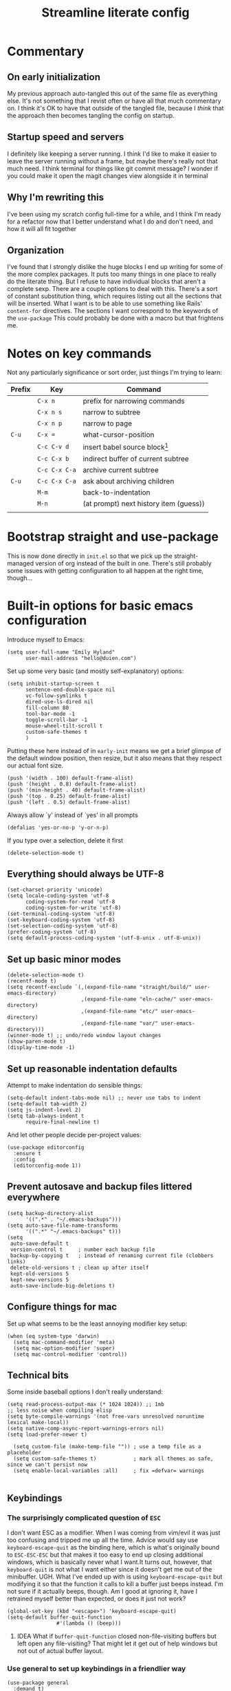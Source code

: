 #+title: Streamline literate config
#+startup: show2levels
#+ARCHIVE: ~/Org/archive.org::* From %s

* Commentary
:PROPERTIES:
:visibility: folded
:END:
** On early initialization
My previous approach auto-tangled this out of the same file as everything else. It's not something that I revist often or have all that much commentary on. I think it's OK to have that outside of the tangled file, because I /think/ that the approach then becomes tangling the config on startup.
** Startup speed and servers
I definitely like keeping a server running. I think I'd like to make it easier to leave the server running without a frame, but maybe there's really not that much need.
I think terminal for things like git commit message? I wonder if you could make it open the magit changes view alongside it in terminal
** Why I'm rewriting this
I've been using my scratch config full-time for a while, and I think I'm ready for a refactor now that I better understand what I do and don't need, and how it will all fit together
** Organization
I've found that I strongly dislike the huge blocks I end up writing for some of the more  complex packages. It puts too many things in one place to really do the literate thing. But I refuse to have individual blocks that aren't a complete sexp.
There are a couple options to deal with this. There's a sort of constant substitution thing, which requires listing out all the sections that will be inserted. What I want is to be able to use something like Rails' ~content-for~ directives. The sections I want correspond to the keywords of the ~use-package~ 
This could probably be done with a macro but that frightens me.
* Notes on key commands
:PROPERTIES:
:visibility: all
:END:
Not any particularly significance or sort order, just things I'm trying to learn:
| Prefix | Key           | Command                                |
|--------+---------------+----------------------------------------|
|        | =C-x n=       | prefix for narrowing commands          |
|        | =C-x n s=     | narrow to subtree                      |
|        | =C-x n p=     | narrow to page                         |
| =C-u=  | =C-x ==       | what-cursor-position                   |
|--------+---------------+----------------------------------------|
|        | =C-c C-v d=   | insert babel source block[fn:1]        |
|        | =C-c C-x b=   | indirect buffer of current subtree     |
|        | =C-c C-x C-a= | archive current subtree                |
| =C-u=  | =C-c C-x C-a= | ask about archiving children           |
|--------+---------------+----------------------------------------|
|        | =M-m=         | back-to-indentation                    |
|        | =M-n=         | (at prompt) next history item (guess)) |
|        |               |                                        |

* Bootstrap straight and use-package
This is now done directly in =init.el= so that we pick up the straight-managed version of org instead of the built in one. There's still probably some issues with getting configuration to all happen at the right time, though...
* Built-in options for basic emacs configuration
Introduce myself to Emacs:
#+begin_src elisp
(setq user-full-name "Emily Hyland"
      user-mail-address "hello@duien.com")
#+end_src

Set up some very basic (and mostly self-explanatory) options:
#+begin_src elisp
(setq inhibit-startup-screen t
      sentence-end-double-space nil
      vc-follow-symlinks t
      dired-use-ls-dired nil
      fill-column 80
      tool-bar-mode -1
      toggle-scroll-bar -1
      mouse-wheel-tilt-scroll t
      custom-safe-themes t
      )
#+end_src

Putting these here instead of in =early-init= means we get a brief glimpse of the default window position, then resize, but it also means that they respect our actual font size.
#+begin_src elisp
(push '(width . 100) default-frame-alist)
(push '(height . 0.8) default-frame-alist)
(push '(min-height . 40) default-frame-alist)
(push '(top . 0.25) default-frame-alist)
(push '(left . 0.5) default-frame-alist)
#+end_src

Always allow `y' instead of `yes' in all prompts
#+begin_src elisp
(defalias 'yes-or-no-p 'y-or-n-p)
#+end_src

If you type over a selection, delete it first
#+begin_src elisp
(delete-selection-mode t)
#+end_src
** Everything should always be UTF-8
#+begin_src elisp
(set-charset-priority 'unicode)
(setq locale-coding-system 'utf-8
      coding-system-for-read 'utf-8
      coding-system-for-write 'utf-8)
(set-terminal-coding-system 'utf-8)
(set-keyboard-coding-system 'utf-8)
(set-selection-coding-system 'utf-8)
(prefer-coding-system 'utf-8)
(setq default-process-coding-system '(utf-8-unix . utf-8-unix))
#+end_src
** Set up basic minor modes
#+begin_src elisp
(delete-selection-mode t)
(recentf-mode t)
(setq recentf-exclude `(,(expand-file-name "straight/build/" user-emacs-directory)
                        ,(expand-file-name "eln-cache/" user-emacs-directory)
                        ,(expand-file-name "etc/" user-emacs-directory)
                        ,(expand-file-name "var/" user-emacs-directory)))
(winner-mode t) ;; undo/redo window layout changes
(show-paren-mode t)
(display-time-mode -1)
#+end_src
** Set up reasonable indentation defaults
Attempt to make indentation do sensible things:
#+begin_src elisp
(setq-default indent-tabs-mode nil) ;; never use tabs to indent
(setq-default tab-width 2)
(setq js-indent-level 2)
(setq tab-always-indent t
      require-final-newline t)
#+end_src

And let other people decide per-project values:
#+begin_src elisp
(use-package editorconfig
  :ensure t
  :config
  (editorconfig-mode 1))
#+end_src
** Prevent autosave and backup files littered everywhere
#+begin_src elisp
(setq backup-directory-alist
      '((".*" . "~/.emacs-backups")))
(setq auto-save-file-name-transforms
      '((".*" "~/.emacs-backups" t)))
(setq
 auto-save-default t
 version-control t     ; number each backup file
 backup-by-copying t   ; instead of renaming current file (clobbers links)
 delete-old-versions t ; clean up after itself
 kept-old-versions 5
 kept-new-versions 5
 auto-save-include-big-deletions t)
#+end_src
** Configure things for mac
Set up what seems to be the least annoying modifier key setup:
#+begin_src elisp
(when (eq system-type 'darwin)
  (setq mac-command-modifier 'meta)
  (setq mac-option-modifier 'super)
  (setq mac-control-modifier 'control))
#+end_src
** Technical bits
Some inside baseball options I don't really understand:
#+begin_src elisp
(setq read-process-output-max (* 1024 1024)) ;; 1mb
;; less noise when compiling elisp
(setq byte-compile-warnings '(not free-vars unresolved noruntime lexical make-local))
(setq native-comp-async-report-warnings-errors nil)
(setq load-prefer-newer t)

  (setq custom-file (make-temp-file "")) ; use a temp file as a placeholder
  (setq custom-safe-themes t)            ; mark all themes as safe, since we can't persist now
  (setq enable-local-variables :all)     ; fix =defvar= warnings

#+end_src
** Keybindings
*** The surprisingly complicated question of =ESC=
I don't want ESC as a modifier. When I was coming from vim/evil it was just too confusing and tripped me up all the time.
Advice would say use ~keyboard-escape-quit~ as the binding here, which is what's originally bound to =ESC-ESC-ESC= but that makes it too easy to end up closing additional windows, which is basically never what I want.It turns out, however, that ~keyboard-quit~ is not what I want either since it doesn't get me out of the minibuffer. UGH.
What I've ended up with is using ~keyboard-escape-quit~ but modifying it so that the function it calls to kill a buffer just beeps instead. I'm not sure if it actually beeps, though. Am I good at ignoring it, have I retrained myself better than expected, or does it just not work?
#+begin_src elisp
(global-set-key (kbd "<escape>") 'keyboard-escape-quit)
(setq-default buffer-quit-function
	            #'(lambda () (beep)))
#+end_src
**** IDEA What if ~buffer-quit-function~ closed non-file-visiting buffers but left open any file-visiting? That might let it get out of help windows but not out of actual buffer layout.
*** Use general to set up keybindings in a friendlier way
#+begin_src elisp
(use-package general
  :demand t)
(general-define-key "<help> F" 'describe-face)
#+end_src
* How it looks
** Set up typography
*** With the Recursive font
Set up fixed and variable pitch fonts with very similar character. It's a dynamic font, but unfortunately Emacs doesn't actually know how to handle that. So for now, we use two separate sets of static configs.
#+begin_src elisp
(defun eh/set-recursive-fonts ()
  (set-face-attribute 'default nil
                      :font "Rec Mono Duotone"
                      :height 160 :weight 'normal)
  (set-face-attribute 'fixed-pitch nil
                      :font "Rec Mono Duotone"
                      :height 160 :weight 'normal)
  (set-face-attribute 'variable-pitch nil
                      :font "Recursive Sans Casual Static"
                      :height 160 :weight 'normal)
  )
#+end_src

*** With Pragmata Pro
#+begin_src elisp
(defun eh/set-pragmata-fonts ()
  (set-face-attribute 'default nil
                      :font "PragmataPro Mono Liga"
                      :height 160 :weight 'normal)
  (set-face-attribute 'fixed-pitch nil
                      :font "PragmataPro Mono Liga"
                      :height 160 :weight 'normal)
  (set-face-attribute 'variable-pitch nil
                      :font "PragmataPro Mono Liga"
                      :height 160 :weight 'normal)
  )
#+end_src

**** All the extra ligatures and things
For PragmataPro, there are so many additional ligatures and things that are beyond what's needed for other fonts. The normal ligature configuration will not be sufficient, so we'd need to add a couple things to really get it working

[[https://github.com/lumiknit/emacs-pragmatapro-ligatures][emacs-pragmatapro-ligatures]] package on Github should set everything up for the most recent version.

However, MyFonts is stupid, and so I'm missing one style (PragmataPro Liga Regular) in the lastest version. I can use the mono version, but it's missing some of the more complex things. It _might_ be possible to set up a fallback font?

[[https://stackoverflow.com/questions/6083496/how-do-you-specify-a-fallback-font-in-emacs][This StackOverflow post]] has some information about how to do that, but not sure if it will really work for this weird situation.

*** With Plex fonts
#+begin_src elisp
(defun eh/set-plex-fonts ()
  (set-face-attribute 'default nil
                      :font "IBM Plex Mono"
                      :height 160 :weight 'normal)
  (set-face-attribute 'fixed-pitch nil
                      :font "IBM Plex Mono"
                      :height 160 :weight 'normal)
  (set-face-attribute 'variable-pitch nil
                      :font "iA Writer Quattro V"
                      :height 160 :weight 'semilight)
  )
#+end_src

*** With Input fonts
#+begin_src elisp
(defun eh/set-input-fonts ()
  (set-face-attribute 'default nil
                      :family "Input Mono Condensed"
                      :height 160 :weight 'normal)
  (set-face-attribute 'fixed-pitch nil
                      :family "Input Mono Condensed"
                      :height 160 :weight 'normal)
  (set-face-attribute 'variable-pitch nil
                      :family "Input Sans Condensed"
                      :height 160 :weight 'normal)
  )
#+end_src
*** With Sudo fonts
#+begin_src elisp
(defun eh/set-sudo-fonts ()
  (set-face-attribute 'default nil
		      :font "Sudo"
		      :height 200 :weight 'normal)
  (set-face-attribute 'fixed-pitch nil
		      :font "Sudo"
		      :height 200 :weight 'normal)
  (set-face-attribute 'variable-pitch nil
		      :font "Sudo UI"
		      :height 200 :weight 'normal))
#+end_src

*** With misc fonts

Victor and Galix are a fun combo.
#+begin_src elisp
(defun eh/set-victor-galix-fonts ()
  (set-face-attribute 'default nil
                      :font "Victor Mono"
                      :height 160 :weight 'normal)
  (set-face-attribute 'fixed-pitch nil
                      :font "Victor Mono"
                      :height 160 :weight 'normal)
  (set-face-attribute 'variable-pitch nil
                      :font "Galix"
                      :height 170 :weight 'normal)
  )
#+end_src

#+begin_src elisp
(defun eh/set-victor-fonts ()
  (set-face-attribute 'default nil
                      :font "Victor Mono"
                      :height 170 :weight 'normal)
  (set-face-attribute 'fixed-pitch nil
                      :font "Victor Mono"
                      :height 170 :weight 'normal)
  (set-face-attribute 'variable-pitch nil
                      :font "Overpass"
                      :height 170 :weight 'semilight)
  )
#+end_src

#+begin_src elisp
(defun eh/set-belinsky-fonts ()
  (set-face-attribute 'default nil
                      :font "Belinsky Text"
                      :height 160 :weight 'normal)
  (set-face-attribute 'fixed-pitch nil
                      :font "Belinsky Text"
                      :height 160 :weight 'normal)
  (set-face-attribute 'variable-pitch nil
                      :font "Belinsky Text"
                      :height 160 :weight 'normal)
  )
#+end_src

#+begin_src elisp
(defun eh/set-monolisa-fonts ()
  (set-face-attribute 'default nil
                      :font "MonoLisa"
                      :height 160 :weight 'normal)
  (set-face-attribute 'fixed-pitch nil
                      :font "MonoLisa"
                      :height 160 :weight 'normal)
  (set-face-attribute 'variable-pitch nil
                      :font "MonoLisa"
                      :height 160 :weight 'normal)
  )
#+end_src

#+begin_src elisp
(defun eh/set-cascadia-fonts ()
  (set-face-attribute 'default nil
                      :font "Cascadia Code"
                      :height 160 :weight 'light)
  (set-face-attribute 'fixed-pitch nil
                      :font "Cascadia Code"
                      :height 160 :weight 'light)
  (set-face-attribute 'variable-pitch nil
                      :font "Cascadia Code"
                      :height 160 :weight 'light)
  )
#+end_src

#+begin_src elisp
(defun eh/set-roboto-fonts ()
  (set-face-attribute 'default nil
                      :font "Roboto Mono"
                      :height 160 :weight 'light)
  (set-face-attribute 'fixed-pitch nil
                      :font "Roboto Mono"
                      :height 160 :weight 'light)
  (set-face-attribute 'variable-pitch nil
                      :font "Roboto Mono"
                      :height 160 :weight 'light)
  )
#+end_src
*** With Apple fonts
#+begin_src elisp
(defun eh/set-apple-fonts ()
  (set-face-attribute 'default nil
                      :font "SF Mono"
                      :height 160 :weight 'semilight)
  (set-face-attribute 'fixed-pitch nil
                      :font "SF Mono"
                      :height 160 :weight 'semilight)
  (set-face-attribute 'variable-pitch nil
                      :font "SF Pro Text"
                      :height 160 :weight 'semilight)
  (set-face-attribute 'org-document-title nil
                      :font "New York Extra Large"
                      :height 2.0 :weight 'bold)
 
  (set-face-attribute 'org-level-1 nil
                      :family "New York Medium"
                      :weight 'semibold :height 1.4)
  ;; Causing issues with line-height on TODO items
  ;; (set-face-attribute 'org-level-2 nil
  ;;                     :family "New York Medium"
  ;;                     :weight 'semibold
  ;;                     :height 1.2)
  (set-face-attribute 'org-ellipsis nil
                    :font "SF Mono"
                    :inherit '(shadow default))
  )
#+end_src

*** And finally, enable a font!
#+begin_src elisp
;; (eh/set-recursive-fonts)
;; (eh/set-pragmata-fonts)
;; (eh/set-plex-fonts)
;; (eh/set-victor-fonts)
;; (eh/set-input-fonts)
;; (eh/set-sudo-fonts)
;; (eh/set-apple-fonts)
(add-hook 'after-enable-theme-hook #'eh/set-apple-fonts)
#+end_src

Interestingly, it turns out that ~mixed-pitch-mode~ doesn't deal well with changing fonts after the fact (even after toggling the mode)

But ~variable-pitch-mode~ seems to do just fine with it. I think I switched because of ... some very specific issues. Let's go back to variable for a while?

I've left mixed installed, but [[*Basic configuration][the org-mode hook configuration]] is what controls what we actually use.
*** Set up ligatures in various ways
Turn on automatic ligatures if the feature is available:
#+begin_src elisp
(when (fboundp 'mac-auto-operator-composition-mode)
  (setq mac-auto-operator-composition-characters "!\"#$%&'()+,-./:;<=>?@[\\]^_`{|}~w")
  (mac-auto-operator-composition-mode))
#+end_src

Or turn it on the hard way:
#+begin_src elisp
(use-package ligature
  :straight
  '(ligature :type git :host github
             :repo "mickeynp/ligature.el")
  :config
  ;; Enable the "www" ligature in every possible major mode
  (ligature-set-ligatures 't '("www"))
  ;; Enable traditional ligature support in eww-mode, if the
  ;; `variable-pitch' face supports it
  (ligature-set-ligatures 'eww-mode '("ff" "fi" "ffi"))
  ;; Enable all Cascadia Code ligatures in programming modes
  (ligature-set-ligatures 't '("|||>" "<|||" "<==>" "<!--" "####" "~~>" "***" "||=" "||>"
                                       ":::" "::=" "=:=" "===" "==>" "=!=" "=>>" "=<<" "=/=" "!=="
                                       "!!." ">=>" ">>=" ">>>" ">>-" ">->" "->>" "-->" "---" "-<<"
                                       "<~~" "<~>" "<*>" "<||" "<|>" "<$>" "<==" "<=>" "<=<" "<->"
                                       "<--" "<-<" "<<=" "<<-" "<<<" "<+>" "</>" "###" "#_(" "..<"
                                       "..." "+++" "/==" "///" "_|_" "www" "&&" "^=" "~~" "~@" "~="
                                       "~>" "~-" "**" "*>" "*/" "||" "|}" "|]" "|=" "|>" "|-" "{|"
                                       "[|" "]#" "::" ":=" ":>" ":<" "$>" "==" "=>" "!=" "!!" ">:"
                                       ">=" ">>" ">-" "-~" "-|" "->" "--" "-<" "<~" "<*" "<|" "<:"
                                       "<$" "<=" "<>" "<-" "<<" "<+" "</" "#{" "#[" "#:" "#=" "#!"
                                       "##" "#(" "#?" "#_" "%%" ".=" ".-" ".." ".?" "+>" "++" "?:"
                                       "?=" "?." "??" ";;" "/*" "/=" "/>" "//" "__" "~~" "(*" "*)"
                                       "\\\\" "://"
                                       "[FAIL]" "[BUG]" "[DEBUG]" "[ERR]" "[ERROR]" "[FAIL]" "[FATAL]"
                                       "[FIXME]" "[HACK]" "[INFO]" "[INFO ]" "[KO]" "[MARK]" "[NOTE]"
                                       "[OK]" "[PASS]" "[PASS ]" "[TODO]" "[TRACE]" "[VERBOSE]"
                                       "[WARN]" "[WARN ]" "[WARNING]"))
  ;; Enables ligature checks globally in all buffers. You can also do it
  ;; per mode with `ligature-mode'.
  (global-ligature-mode t))
#+end_src
** Color Theming
*** Set up a hook that's  run after loading a theme
Any theme customization that's done with ~set-face-attribute~ gets lost whenever we switch themes.  Usually you'd solve that with customize, but I kind of hate it. So, instead, we create our own hook taht's run on theme change to set those sorts of things.
#+begin_src elisp
(defvar after-enable-theme-hook nil
   "Normal hook run after enabling a theme.")

(defun run-after-enable-theme-hook (&rest _args)
   "Run `after-enable-theme-hook'."
   (run-hooks 'after-enable-theme-hook))

(advice-add 'enable-theme :after #'run-after-enable-theme-hook)
#+end_src
*** Set up Modus
First, define a few functions that are useful to our use of Modus:
#+begin_src elisp
(defun eh/modus-customize ()
  (set-face-attribute 'font-lock-string-face nil :slant 'italic)
  ;; (set-face-attribute 'org-document-title nil :height 1.5)
  )

(defun eh/load-theme (appearance)
  "Load theme, taking current system APPEARANCE into consideration."
  (mapc #'disable-theme custom-enabled-themes)
  (pcase appearance
    ('light (modus-themes-load-operandi))
    ('dark (modus-themes-load-vivendi))))

(defun eh/org-update-modus-theme ()
    (set-face-attribute 'eh/org-keyword-todo nil
                        :inherit '(modus-themes-refine-green org-todo))
    (set-face-attribute 'eh/org-keyword-next nil
                        :inherit '(modus-themes-refine-yellow org-done))
    (set-face-attribute 'eh/org-keyword-halt nil
                        :inherit '(modus-themes-intense-red org-todo))
    (set-face-attribute 'eh/org-keyword-bury nil
                        :inherit '(modus-themes-intense-neutral org-done))
    (set-face-attribute 'eh/org-keyword-question nil
                        :inherit '(modus-themes-refine-blue org-todo))
    (set-face-attribute 'eh/org-keyword-idea nil
                        :inherit '(modus-themes-refine-cyan org-todo))
    (set-face-attribute 'eh/org-keyword-yaks nil
                        :inherit '(modus-themes-refine-magenta org-todo))
    (set-face-attribute 'eh/org-keyword-done nil
                        :inherit '(modus-themes-nuanced-green org-done)
                        :foreground (modus-themes-color 'green-faint))
    (set-face-attribute 'eh/org-keyword-kill nil
                        :inherit '(modus-themes-nuanced-red org-done)
                        :foreground (modus-themes-color 'red-faint))
    (set-face-attribute 'eh/org-keyword-answer nil
                        :inherit '(modus-themes-nuanced-blue org-done)
                        :foreground (modus-themes-color 'blue-faint))
    (set-face-attribute 'eh/org-keyword-meh nil
                        :inherit 'eh/org-keyword-answer
                        :foreground (modus-themes-color 'blue))
    (set-face-attribute 'eh/org-keyword-yes nil
                        :inherit 'eh/org-keyword-done
                        :foreground (modus-themes-color 'green))
    (set-face-attribute 'eh/org-keyword-no nil
                        :inherit 'eh/org-keyword-kill
                        :foreground (modus-themes-color 'red))
    )
#+end_src

#+begin_src elisp
(use-package modus-themes
  :config
  (setq modus-themes-mixed-fonts t
        modus-themes-variable-pitch-ui nil ;; bad w/ nano
        modus-themes-italic-constructs t
        modus-themes-bold-constructs t
        modus-themes-subtle-line-numbers t
        modus-themes-markup '(background intense)
        modus-themes-links '(background)
        modus-themes-fringes nil ;; background of fringe area
        modus-themes-mode-line '(moody accented)
        modus-themes-syntax '(green-strings)
        modus-themes-org-blocks 'gray-background
        modus-themes-completions '((t background intense accented))
        modus-themes-region '(bg-only accented)
        )
  ;; (add-hook 'ns-system-appearance-change-functions #'eh/load-theme)
  :init
  (modus-themes-load-themes)
  :hook
  (modus-themes-after-load-theme . eh/modus-customize)
  (modus-themes-after-load-theme . eh/org-update-modus-theme)
  )
#+end_src
*** Set up some alternate color themes
#+begin_src elisp
(use-package iodine-theme)
(use-package poet-theme
  :config
  (setq poet-theme-variable-headers nil
        poet-theme-variable-pitch-multiplier 1))
(use-package spacemacs-theme
  :custom
  (spacemacs-theme-comment-bg nil)
  (spacemacs-theme-comment-italic t)
  (spacemacs-theme-org-height nil))
(use-package solo-jazz-theme)
(use-package flucui-themes)
(use-package doom-themes
  :config
  (setq doom-isohedron-brighter-modeline t)
  (setq doom-earl-grey-brighter-modeline t)
  )
(use-package nano-theme)
(use-package bespoke-theme
  :straight (:host github :repo "mclear-tools/bespoke-themes" :branch "main"))

(load-theme 'doom-isohedron)
#+end_src
*** View named colors
#+begin_src elisp
(use-package rainbow-mode)
#+end_src
*** Fancy and unnecessary SVG tags
#+begin_src elisp
(use-package svg-lib)
(use-package svg-tag-mode
  :straight (:type git :host github :repo "rougier/svg-tag-mode")
  :config
  (setq svg-tag-tags
      '((":TODO:" . ((lambda (tag) (svg-tag-make "TODO")))))))
#+end_src
** Interface
*** IDEA Make the mark always visible
This is a start. It adds the ability to visualize the mark, but (at least with transient-mark-mode) it only seems to show them when the mark is active.
#+begin_src elisp
(use-package visible-mark
  :config
  (setq visible-mark-max 5)
  :init
  ;; (global-visible-mark-mode 1)
  )
#+end_src
*** Use mixed pitch fonts
#+begin_src elisp
(use-package mixed-pitch
  :ensure t)
#+end_src
This is really determined by which mode we load in org. I'd been using variable-pitch-mode but it's doing something weird with tables (every character I check says it's mono, but the lines don't line up). I think overall mixed-pitch-mode works better, but had some compatibility issues, possibly involving dimmer and/or changing fonts.
**** TODO 
*** Show horizontal rules instead of =^L= 
#+begin_src elisp
(use-package form-feed
  :init
  (form-feed-mode t))
#+end_src
-
*** A better mode-line
#+begin_src elisp
  ;; (use-package mood-line
  ;;   :init
  ;;   (mood-line-mode 1))
  ;; (use-package moody
  ;;   :config
  ;;   (moody-replace-mode-line-buffer-identification -1)
  ;;   (moody-replace-vc-mode -1))

(use-package nano-modeline) ;; (nano-modeline-mode)
(use-package bespoke-modeline
  :straight (bespoke-modeline :type git :host github :repo "mclear-tools/bespoke-modeline")
  :config
  (setq bespoke-modeline-position 'top
        bespoke-modeline-vc-symbol "#"))
#+end_src

Additional bespoke modeline options:
#+begin_example
bespoke-modeline-(gui|tty)-(mod|rw|ro)-symbol
bespoke-modeline-space-(bottom|top)
? bespoke-modeline-user-mode
bespoke-modeline-vc-symbol
bespoke-modeline-visual-bell
face for bespoke-modeline-visual-bell-config
#+end_example

Use minions to hide all the minor mode indicators in a menu
#+begin_src elisp
(use-package minions
  :config
  (setq minions-mode-line-lighter "≡")
  :init (minions-mode 1))
#+end_src
*** A dashboard
#+begin_src elisp
(use-package dashboard
  :ensure t
  :config
  (setq dashboard-projects-backend 'projectile
        dashboard-center-content t
        dashboard-show-shortcuts t
        dashboard-set-init-info t
        )
  (setq dashboard-items '((recents  . 5)
                        (bookmarks . 5)
                        (projects . 5)
                        (agenda . 5)
                        ))
  ;; (setq initial-buffer-choice (lambda () (get-buffer "*dashboard*")))
  :init
  (dashboard-setup-startup-hook))
#+end_src 
*** A menu of keybindings when you pause
#+begin_src elisp
(use-package which-key
  :config
  ;; this is the default
  (which-key-setup-side-window-bottom)
  :init
  (which-key-mode))
#+end_src
*** Make help more helpful
#+begin_src elisp
(use-package helpful
  :general
  ("C-h f" 'helpful-callable)
  ("C-h v" 'helpful-variable)
  ("C-h k" 'helpful-key)
  ("C-h C" 'helpful-command) ;; only interactive functions
  ;; this is overwritten by set-deadline in org
  ("C-c C-d" 'helpful-at-point)
  )
#+end_src
*** Selectively dim windows
It's a choice between solaire, which dims non-file-visiting buffers, and dimmer, which dims inactive buffers. Wouldn't rule-based buffer colors be cool?
**** BURY Solaire
**** Dimmer
#+begin_src elisp
(use-package dimmer
  :config
  (setq dimmer-fraction 0.4) ;; this is right for isohedron
  (dimmer-configure-which-key)
  (dimmer-configure-org)
  (dimmer-configure-magit)
  ;; (dimmer-configure-posframe)
  ;; (dimmer-configure-hydra) ;; ??
  (dimmer-mode 1)
  )
#+end_src
*** Show the minibuffer somewhere more visible
#+begin_src elisp
(use-package mini-frame
  :config
  (setq mini-frame-background-color-function
        (lambda ()
          (face-attribute 'mode-line-inactive :background)))
  (setq mini-frame-show-parameters
        '((child-frame-border-width . 8) ;; give it breathing room
          (no-accept-focus . t) ;; makes initial height work correctly
          (left . 0.5) ;; center horizontally
          (top . 0.25) ;; about a quarter down
          (width . 0.8) ;; narrower than the frame usually
          (min-width . 60) ;; never too narrow
          (height . 1) ;; default to one line
          (min-height . 1) ;; it can be as little as it wants
          (keep-ratio . t) ;; keep proportion as parent resizes
          (left-fringe . 8) ;; extra side padding
          (right-fringe . 8) ;; for both sides
          ))
  (setq mini-frame-resize t)
  :init
  (mini-frame-mode t))
#+end_src
*** Tweak frame display
This uses a background-color column to divide windows instead of drawing a line:
#+begin_src elisp
(use-package frame
  :straight (:type built-in)
  :custom
  (window-divider-default-right-width 12)
  (window-divider-default-bottom-width 1)
  (window-divider-default-places 'right-only)
  (window-divider-mode t)
  :hook
  (before-make-frame . window-divider-mode))
#+end_src
* What it can do
** Vertical completion interface
This is what's used when switching buffers, searching for files, refiling to an org headline, all that stuff.
*** Set up consult first
Consult is what sets the contents of those menus. It provides a really nice buffer switch interface, ~consult-buffer~, which includes a variety of sources and the ability to use a single-letter prefix to filter them exclusively.
#+begin_src elisp
  (use-package consult
    :demand t
    :config
    ;; Don't automatically preview things
    (setq consult-preview-key (kbd "M=."))
    ;; :init
    (setq consult-project-root-function #'projectile-project-root)
    :general
    ("C-x b" 'consult-buffer)
    ("C-x 4 b" 'consult-buffer-other-window)
    ("C-x 5 b" 'consult-buffer-other-frame)
    ;; consult-yank-from-kill-ring
    ;; consult-yank-pop
    ("<help> a" 'consult-apropos)
    ("<help> t" 'consult-theme))
#+end_src

It still only operates on the single line, but it provides the nicer menus, and allows previewing the thing to be switched to (buffers, themes, etc).
*** Set up vertico
Vertico is what takes the completion functions from consult and turns them into what we'd normally think of as an autocomplete window. It's a few lines high, shows the input at the top, and provides a list of the possible results. You can move up and down through the list, or continue typing to keep narrowing.
#+begin_src elisp
  (use-package vertico
    :init
    (vertico-mode))
#+end_src
*** Use orderless matching
Speaking of matching, it's something that apparently I have Opinions about. It's important for the way I use it (and the organization of the projects I'm often navigating) that I can add additional elements to the match out of order. I might start searching for a model, =mod= then =us= for user. Oh, but I need the spec, so =spec=. In a lot of completion setups, I'd have to go back to the beginning of the string to add a filter that's higher up in the file tree. But with orderless, I can add the tokens in whatever order I want!
In order for that not to make the search space too big, I then have to separate the tokens with spaces. It can sometimes be annoying, but it's sometimes actually useful for disambiguation.
#+begin_src emacs-lisp
(use-package orderless
  :config
  (defun flex-if-twiddle (pattern _index _total)
    (when (string-suffix-p "~" pattern)
      `(orderless-flex . ,(substring pattern 0 -1))))

  (defun without-if-bang (pattern _index _total)
    (cond
     ((equal "!" pattern)
      '(orderless-literal . ""))
     ((string-prefix-p "!" pattern)
      `(orderless-without-literal . ,(substring pattern 1)))))
  :init
  (setq orderless-matching-styles '(orderless-regexp)
        orderless-style-dispatchers '(without-if-bang flex-if-twiddle))
  (setq completion-styles '(orderless)
        completion-category-defaults nil
        completion-category-overrides '((file (styles partial-completion)))))
#+end_src

*** Show marginalia when completing
This adds the additional columns to the completion window. Extra info, and I think it fixes an alignment issue with variable pitch fonts.
#+begin_src elisp
(use-package marginalia
  :init
  (marginalia-mode))
#+end_src
** Scratch buffer is magic
I use the scratch buffer a lot, and it's nice to have the things there stick around unless I delete them on purpose. It's a good place to stash log output, temporary shell command editing, things like that, but sometimes I need to restart my editor while still in the middle of those tasks.
#+begin_src elisp
(use-package persistent-scratch
  :demand t
  :config
  (setq persistent-scratch-backup-directory "~/.emacs-backups")
  :init
  (persistent-scratch-setup-default)
  (persistent-scratch-mode 1))
#+end_src
** Version control
Set up the best git interface:
#+begin_src elisp
(use-package magit)
#+end_src

See which lines have been modified in the gutter
#+begin_src elisp
(use-package diff-hl
  :hook
  (magit-pre-refresh . diff-hl-magit-pre-refresh)
  (magit-post-refresh . diff-hl-magit-post-refresh)
  :init
  (global-diff-hl-mode 1))
#+end_src
** Use projects for organization
#+begin_src elisp
(use-package projectile
  :config
  (setq projectile-project-search-path
	'(("~/Code" . 3)
	  ("~/.homesick/repos" . 1)))
  (projectile-add-known-project "~/Org")
  (projectile-add-known-project "~/Notes")
  :general
  ("C-x p" '(:keymap projectile-command-map :package projectile))
  ("C-x p b" 'consult-project-buffer)
  :init
  (projectile-mode 1))
#+end_src
** A shell in the editor
#+begin_src elisp
(use-package vterm)
#+end_src
** Organize and focus on buffer groups
This is neat to keep around as a tool when I might want it, but not something I expect to get a lot of use from.
#+begin_src elisp
(use-package bufler
  :init
  (bufler-mode))
#+end_src
* Simple utilities for better editing
** Miscellaneous commands :crux:expand_region:rainbow:logos:olivetti:ws_butler:
Crux has lots of handy utility functions. These are a few of the best:
#+begin_src elisp
(use-package crux
  :general
  ("C-o" 'crux-smart-open-line)
  ("M-o" 'crux-smart-open-line-above)
  ("C-k" 'crux-smart-kill-line)
  )
#+end_src

Expanding the region incrementally is incredibly helpful:
#+begin_src elisp
(use-package expand-region
  :general
  ("C-=" 'er/expand-region))
#+end_src

Allow highlighting color-like things in their colors. This isn't very smart about things, and tends to highlight named colors in an annoying number of places, but when it's useful it's really useful.
#+begin_src elisp
(use-package rainbow-mode)
#+end_src

Move forward and backward through pages when the buffer is narrowed:
#+begin_src elisp
(use-package logos
  :config
  (setq logos-outlines-are-pages t)
  :general
  ([remap narrow-to-region] 'logos-narrow-dwim)
  ([remap forward-page] 'logos-forward-page-dwim)
  ([remap backward-page] 'logos-backward-page-dwim))
  
(use-package olivetti
  :config
  (setq olivetti-style nil))
#+end_src
Getting rid of ~visual-fill-column-mode~ in favor of olivetti. I think overall, having regular ~visual-line-mode~ is a better default, and olivetti is simple (and I can remember the dang name!)

Manage whitespace automatically:
#+begin_src elisp
(use-package ws-butler
  :hook
  (prog-mode . ws-butler-mode))
#+end_src
** Do better things with line wrapping
#+begin_src elisp
(use-package adaptive-wrap)
(setq-default word-wrap t)
(setq-default truncate-lines t)
#+end_src
** Parentheses matching and surround
#+begin_src elisp
(use-package smartparens
  :config
  :init
  (require 'smartparens-config)
  (smartparens-global-mode 1)
  )
#+end_src
** Toggle between vertical and horizontal split windows
#+begin_src elisp
(defun eh/toggle-window-split ()
  (interactive)
  (if (= (count-windows) 2)
      (let* ((this-win-buffer (window-buffer))
             (next-win-buffer (window-buffer (next-window)))
             (this-win-edges (window-edges (selected-window)))
             (next-win-edges (window-edges (next-window)))
             (this-win-2nd (not (and (<= (car this-win-edges)
                                         (car next-win-edges))
                                     (<= (cadr this-win-edges)
                                         (cadr next-win-edges)))))
             (splitter
              (if (= (car this-win-edges)
                     (car (window-edges (next-window))))
                  'split-window-horizontally
                'split-window-vertically)))
        (delete-other-windows)
        (let ((first-win (selected-window)))
          (funcall splitter)
          (if this-win-2nd (other-window 1))
          (set-window-buffer (selected-window) this-win-buffer)
          (set-window-buffer (next-window) next-win-buffer)
          (select-window first-win)
          (if this-win-2nd (other-window 1))))))
#+end_src
** Pulse the line after movement
#+begin_src elisp
(use-package pulsar
  :config
  (setq pulsar-pulse nil ;; nil to leave the highlight in place until another command
        pulsar-delay 0.5 ;; how long each step lasts
        pulsar-iterations 1 ;; how many steps for color
        pulsar-face 'pulsar-yellow
        )
  :general
  ;; Bind pulsar-hightlight-dwim
  ;; Bind pulsar-pulse-line
  :init
  (pulsar-global-mode 1)
  ;; pulsar-face
  )
#+end_src
* Set up org-mode
** Prepare for org configuration

Define custom faces for all of our keywords. This allows redone styles to be loaded without reload org-mode
#+begin_src elisp
    (cl-defun eh/org-register-keyword (&key keywords face symbol)
      (dolist (key keywords)
        (add-to-list 'org-todo-keyword-faces `(,key . ,face))
        (add-to-list 'org-superstar-todo-bullet-alist `(,key . ,symbol))
      ))
    (defun eh/define-org-keywords ()
      ;; Register all variations of keywords with faces and symbols
      ;; Only the ones included in `org-todo-keywords' will be
      ;; activated by default, but the others will still be styled
      ;; if activated by buffer properties

      ;; First, clear out (and register) the two lists we're building up
      (setq org-todo-keyword-faces '()
            org-superstar-todo-bullet-alist '())

      (eh/org-register-keyword
       :keywords '("DONE")
       :symbol ?✓
       :face (defface eh/org-keyword-done '((t :inherit org-done))
               "Face used for the DONE keyword in Org"))
      (eh/org-register-keyword
       :keywords '("KILL" "CANCEL")
       :symbol ?×
       :face (defface eh/org-keyword-kill '((t :inherit org-done))
               "Face used for the KILL keyword in Org"))
      (eh/org-register-keyword
       :keywords '("ANSWER" "ANSR")
       :symbol ?·
       :face (defface eh/org-keyword-answer '((t :inherit org-done))
               "Face used for the ANSR keywork in Org"))
      (eh/org-register-keyword
       :keywords '("MEH" "OK")
       :symbol ?·
       :face (defface eh/org-keyword-meh '((t :inherit org-done))
               "Face used for the OK keyword in Org"))
      (eh/org-register-keyword
       :keywords '("YES")
       :symbol ?·
       :face (defface eh/org-keyword-yes '((t :inherit eh/org-keyword-done))
               "Face used for the YES keyword in Org"))
      (eh/org-register-keyword
       :keywords '("NO")
       :symbol ?·
       :face (defface eh/org-keyword-no '((t :inherit eh/org-keyword-kill))
               "Face used for the NO keyword in Org"))
      (eh/org-register-keyword
       :keywords '("BURY" "WAIT" "HOLD" "LATER")
       :symbol ?~
       :face (defface eh/org-keyword-bury '((t :inherit org-todo))
               "Face used for the WAIT keyword in Org"))
      (eh/org-register-keyword
       :keywords '("NEXT" "FLAG")
       :symbol ?◦
       :face (defface eh/org-keyword-next '((t :inherit org-todo))
               "Face used for the FLAG keyword in Org"))
      (eh/org-register-keyword
       :keywords '("TODO")
       :symbol ?◦
       :face (defface eh/org-keyword-todo '((t :inherit org-todo))
               "Face used for the TODO keyword in Org"))
      (eh/org-register-keyword
       :keywords '("HALT" "BLOK" "BLOCK")
       :symbol ?◊
       :face (defface eh/org-keyword-halt '((t :inherit org-todo))
               "Face used for the BLOK keyword in Org"))
      (eh/org-register-keyword
       :keywords '("QUEST" "QSTN" "QUESTION")
       :symbol ??
       :face (defface eh/org-keyword-question '((t :inherit org-todo))
               "Face used for the QSTN keyword in Org"))
      (eh/org-register-keyword
       :keywords '("IDEA")
       :symbol ?ҩ
       :face (defface eh/org-keyword-idea '((t :inherit org-todo))
               "Face used for the IDEA keyword in Org"))
      (eh/org-register-keyword
       :keywords '("YAKS" "YAK")
       :symbol ?∞
       :face (defface eh/org-keyword-yaks '((t :inherit org-todo))
               "Face used for the YAK keyword in Org"))
      )
#+end_src

Set up some basic org styling that we'll run whenever we change themes:
#+begin_src elisp
(defun eh/org-update-theme ()
  ;; default styling for task keywords
  (set-face-attribute 'org-todo nil
                      :inherit 'fixed-pitch
		                  :box nil
		                  :height 1.0
                      :weight (face-attribute 'bold :weight))
  (set-face-attribute 'org-done nil
                      :inherit 'fixed-pitch
           	          :slant 'italic
                      :weight (face-attribute 'default :weight))
  (set-face-attribute 'eh/org-keyword-bury nil
                      :weight (face-attribute 'default :weight))

  ;; styling for headlines with keywords
  (set-face-attribute 'org-headline-todo nil
                      :foreground (face-attribute 'default :foreground)
                      :weight 'normal
                      :inherit 'default)
  (set-face-attribute 'org-headline-done nil
                      :inherit '(font-lock-comment-face default))

  ;; set things up for mixed/variable pitch
  (set-face-attribute 'org-hide nil :inherit 'fixed-pitch)
  (set-face-attribute 'org-checkbox nil :inherit 'fixed-pitch)
  (set-face-attribute 'org-block nil :inherit 'fixed-pitch)
  (set-face-attribute 'org-verbatim nil :inherit 'fixed-pitch)

  ;; Now set up theme-specific things?
  (when (eq (car custom-enabled-themes) 'doom-isohedron)
    (message "Setting up org faces for Isohedron")
    (set-face-attribute 'org-todo nil
                        :foreground (doom-color 'bg)
                        :background (doom-color 'fw-base3))
    (set-face-attribute 'eh/org-keyword-todo nil
                        :background (doom-color 'fw-green))
    (set-face-attribute 'eh/org-keyword-question nil
                        :background (doom-color 'fw-blue))
    (set-face-attribute 'eh/org-keyword-idea nil
                        :background (doom-color 'fw-teal))
    (set-face-attribute 'eh/org-keyword-yaks nil
                        :background (doom-color 'fw-purple))
    (set-face-attribute 'eh/org-keyword-next nil
                        :foreground (doom-color 'fw-yellow-text)
                        :background (doom-color 'fw-yellow))
    (set-face-attribute 'eh/org-keyword-bury nil
                        :foreground (doom-color 'fg-alt)
                        :background (doom-color 'fw-base5))
    (set-face-attribute 'eh/org-keyword-answer nil
                        :foreground (doom-color 'fw-blue))
    (set-face-attribute 'eh/org-keyword-yes nil
                        :foreground (doom-color 'fw-green))
    (set-face-attribute 'eh/org-keyword-no nil
                        :foreground (doom-color 'fw-red))
    (set-face-attribute 'eh/org-keyword-meh nil
                        :foreground (doom-color 'fg-alt))
    (set-face-attribute 'eh/org-keyword-done nil
                        :foreground (doom-color 'fg-alt))
    (set-face-attribute 'eh/org-keyword-kill nil
                        :foreground (doom-color 'fg-alt))
    )
  )

  ;; (eh/org-update-theme)
#+end_src
** Basic configuration :org:
#+begin_src elisp
  (use-package org
    :config
    (eh/define-org-keywords)
    (eh/org-update-theme)
    ;; :init
    (setq org-directory "~/Org/"
          org-agenda-files '("~/Org/")
          org-refile-targets '((org-agenda-files . (:maxlevel . 5)))
          org-log-done t
          org-log-into-drawer t
          org-insert-heading-respect-content t
          org-M-RET-may-split-line '((default . t))
          org-todo-fast-selection 'expert
          org-cycle-separator-lines 1 ;; 2 blank lines to keep when collapsed
          org-indent-mode-turns-on-hiding-stars nil
          org-hide-leading-stars nil
          org-ellipsis "⏎"
          org-fontify-whole-block-delimiter-line nil
          org-fontify-whole-heading-line nil
          org-fontify-todo-headline t
          org-fontify-done-headline t
          org-src-preserve-indentation t
          org-use-fast-todo-selection 'expert
          org-startup-truncated t)
    (setq org-todo-keywords
          '((sequence "BURY(b)" "NEXT(n)" "TODO(t)" "HALT(h)" "|" "DONE(d!)" "KILL(k@)")
            (sequence "QUEST(q)" "|" "MEH(m)" "YES(Y)" "NO(N)" "ANSWER(a@)")
            (type "IDEA(i)" "YAKS(y)" "GOAL(g)" "|")
            ))

    (setq org-capture-templates
          '(("t" "Some thing" entry (file "~/Org/inbox.org")
             "* TODO %?\n%a\n%i")
            ("w" "Work thing" entry (file+headline "~/Org/dox-23Q1.org" "Inbox")
             "* TODO %?\n%a\n%i")
            ("y" "Yaks thing" entry (file+headline "~/Org/yaks.org" "Inbox")
             "* YAKS %?\n%a\n%i")
            ("b" "Key binding" entry
             (file+headline "~/.scratch-config/revision.org" "Missing bindings")
             "* TODO Binding for %?")
            ))
    :hook
    (org-mode . (lambda()
                  (org-indent-mode t)
                  (visual-line-mode t)
                  (mixed-pitch-mode t)
                  ))
    (after-enable-theme . eh/org-update-theme)
    )
#+end_src
** Making org prettier :org_superstar:
#+begin_src elisp
(use-package org-superstar 
  :config
  (setq org-superstar-cycle-headline-bullets nil
        org-superstar-special-todo-items t
        org-superstar-leading-fallback "·"
        org-superstar-leading-bullet "·"
        org-superstar-remove-leading-stars nil
        org-superstar-headline-bullets-list '("◆" "•")
        org-superstar-prettify-item-bullets nil
        )
  (defun eh/org-superstar-update-theme ()
    (set-face-attribute 'org-superstar-header-bullet nil :weight (face-attribute 'default :weight) :font (face-attribute 'fixed-pitch :font))
    (set-face-attribute 'org-superstar-leading nil :foreground (face-attribute 'org-hide :foreground))
    )
  ;; :init
  (eh/org-superstar-update-theme)
  :hook 
  (org-mode . org-superstar-mode)
  (after-enable-theme . eh/org-superstar-update-theme)
  )
#+end_src
** Making org more powerful
*** For retrieving information :org_super_agenda:
The agenda is a big part of the power of org.
#+begin_src elisp
(use-package org-super-agenda)
#+end_src

Here's some fiddling trying to get a nice agenda going:
#+begin_src elisp :tangle no
(let ((org-super-agenda-groups
       '(
         (:discard (:tag "meta"))
         (:name "Today" ; the name of the section
                ;; :time-grid t ; items that go on the time grid
                :deadline (past today)
                :scheduled (past today)
                :priority "A") ; high priority items
         (:name "Follow Up"
                :todo ("BLOCK" "BLOK" "QSTN")) ; wait? hold?
         )))
  (org-agenda nil "t"))
#+end_src
* Language support
** Misc small packages :fish:haml:slim:
#+begin_src elisp
(use-package fish-mode)
(use-package haml-mode)
(use-package slim-mode)
#+end_src
** Writing in Markdown :markdown:
As much as I love org, sometimes I do still have to deal with Markdown. And it's usually github-flavored, so we'll need a package for that.
#+begin_src elisp
(use-package markdown-mode
  :mode
  (("\\.\\(?:md\\|markdown\\|mkd\\|mdown\\|mkdn\\|mdwn\\)\\'" . gfm-mode))
  :hook
  (gfm-mode . mixed-pitch-mode)
  (markdown-mode . mixed-pitch-mode))
#+end_src
** Javascript with Vue :vue:
I think vue-mode gets us most of what we need. It handles markup and JS in the same file, which is the main thing.
#+begin_src elisp
(use-package vue-mode)
#+end_src
We may also need web-mode but it's such a huge general-purpose ball of mud that I'm hesitant to add it unless it's definitely needed.
* Things that don't work right [3/8]
:PROPERTIES:
:visibility: folded
:END:
** Missing bindings :bind:
*** TODO Binding for ~org-capture~
*** TODO Binding for ~org-agenda~
*** TODO Binding for ~bury-buffer~
** BURY Something is getting the todo keyword colors stuck in weird states
The automatic theme change might be where things are going wrong. Or maybe it's modus. It seems like ... wait ... I did a few switches in a row and now the keyword colors are gone entirely.
- Loaded isohedron with =M-x load-theme= and everything looks good
I suspect I need to do something smarter with my various ~set-face-attribute~ calls. They get overridden by themes, but they don't ever get explicitly unset, so they tend to interact strangely. 
** TODO tab after fold indicator
** TODO persistent scratch can get lost in some situations
It needs backup. I saw some sort of dismissive comment about how you just need to have it, but it's not actually clear /how/ to have it. Was is a different package?
** DONE Use expert mode for todo state input
CLOSED: [2022-04-17 Sun 20:34]
:LOGBOOK:
- State "DONE"       from "TODO"       [2022-04-17 Sun 20:34]
:END:
** BURY footnote inside table messes up alignment (mixed pitch hierarchy issue)
Footnote face inherits from button (in modus)
This same issue exists in Isohedron and that face just sets a foreground
This is something to do with org faces overlapping... there's a lot of weird there
** DONE Out with centaur-tabs, in with bufler
CLOSED: [2022-04-17 Sun 19:18]
:LOGBOOK:
- State "DONE"       from "TODO"       [2022-04-17 Sun 19:18]
:END:
*** DONE Get rid of centaur-tabs
CLOSED: [2022-04-16 Sat 11:47]
:LOGBOOK:
- State "DONE"       from "TODO"       [2022-04-16 Sat 11:47]
:END:
*** KILL Set up some keybindings for bufler
CLOSED: [2022-04-17 Sun 19:18]
:LOGBOOK:
- State "KILL"       from "TODO"       [2022-04-17 Sun 19:18]
:END:
** DONE Configure the more secondary consult functions
CLOSED: [2022-04-17 Sun 14:28]
:LOGBOOK:
- State "DONE"       from "TODO"       [2022-04-17 Sun 14:28] \\
  There's more I'd like to do, specifically in projects, but this gets the basic buffer functions set up
:END:
For instance, =C-x b= uses ~consult-buffer~ but =C-x 4 b= uses the default
** Pulsar additions
*** TODO Add a highlight (persistent) to headline during ~org-archive-subtree-default~
*** TODO Pulse when cycling org headlines scrolls the buffer
** Commands to unbind :bind:
These case-changers just litter files I visit with random case-changes.
- =M-l= downcase-word (=C-x C-l= is downcase-region, there's unbound ~capitalize-dwim~ that will do region or word)
- =M-c= capitalize-word
- =M-u= upcase-word
** IDEA Put tags on headline with the names of packages/modes
Another option might be to put names on all the source blocks and navigate by those somehow
Starting to add this, and while I like the look, it seems like they'll get out of date
* Footnotes

[fn:1] ~org-babel-demarcate-block~
Make sure there's some content (not just whitespace) between the point and the last source block, or weird things happen. In that case, you can also select a region before the command to wrap it in a source block, which seem consistently reliable. The upside of the weirdness is that this same command, inside of a source block, will split it into two separate ones at point.
